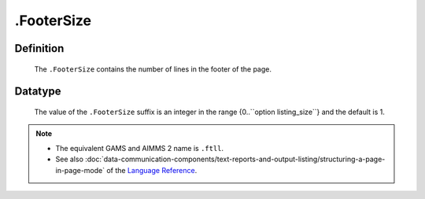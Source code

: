 .. _.FooterSize:

.FooterSize
===========

Definition
----------

    The ``.FooterSize`` contains the number of lines in the footer of the
    page.

Datatype
--------

    The value of the ``.FooterSize`` suffix is an integer in the range
    {0..``option listing_size``} and the default is 1.

.. note::

    -  The equivalent GAMS and AIMMS 2 name is ``.ftll``.

    -  See also :doc:`data-communication-components/text-reports-and-output-listing/structuring-a-page-in-page-mode` of the `Language Reference <https://documentation.aimms.com/language-reference/index.html>`__.
